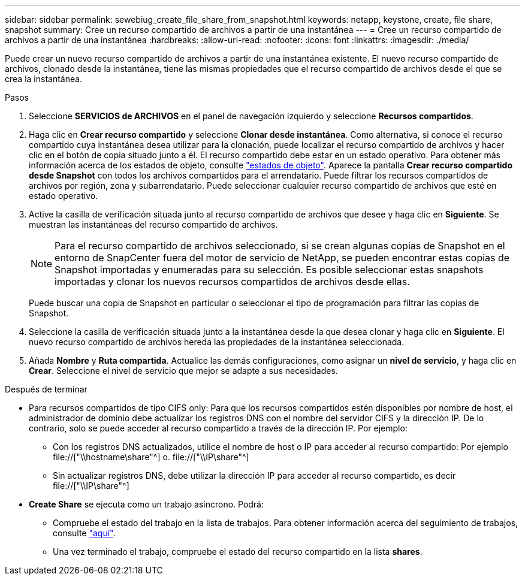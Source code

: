 ---
sidebar: sidebar 
permalink: sewebiug_create_file_share_from_snapshot.html 
keywords: netapp, keystone, create, file share, snapshot 
summary: Cree un recurso compartido de archivos a partir de una instantánea 
---
= Cree un recurso compartido de archivos a partir de una instantánea
:hardbreaks:
:allow-uri-read: 
:nofooter: 
:icons: font
:linkattrs: 
:imagesdir: ./media/


[role="lead"]
Puede crear un nuevo recurso compartido de archivos a partir de una instantánea existente. El nuevo recurso compartido de archivos, clonado desde la instantánea, tiene las mismas propiedades que el recurso compartido de archivos desde el que se crea la instantánea.

.Pasos
. Seleccione *SERVICIOS de ARCHIVOS* en el panel de navegación izquierdo y seleccione *Recursos compartidos*.
. Haga clic en *Crear recurso compartido* y seleccione *Clonar desde instantánea*. Como alternativa, si conoce el recurso compartido cuya instantánea desea utilizar para la clonación, puede localizar el recurso compartido de archivos y hacer clic en el botón de copia situado junto a él. El recurso compartido debe estar en un estado operativo. Para obtener más información acerca de los estados de objeto, consulte link:sewebiug_netapp_service_engine_web_interface_overview.html#object-states["estados de objeto"]. Aparece la pantalla *Crear recurso compartido desde Snapshot* con todos los archivos compartidos para el arrendatario. Puede filtrar los recursos compartidos de archivos por región, zona y subarrendatario. Puede seleccionar cualquier recurso compartido de archivos que esté en estado operativo.
. Active la casilla de verificación situada junto al recurso compartido de archivos que desee y haga clic en *Siguiente*. Se muestran las instantáneas del recurso compartido de archivos.
+

NOTE: Para el recurso compartido de archivos seleccionado, si se crean algunas copias de Snapshot en el entorno de SnapCenter fuera del motor de servicio de NetApp, se pueden encontrar estas copias de Snapshot importadas y enumeradas para su selección. Es posible seleccionar estas snapshots importadas y clonar los nuevos recursos compartidos de archivos desde ellas.

+
Puede buscar una copia de Snapshot en particular o seleccionar el tipo de programación para filtrar las copias de Snapshot.

. Seleccione la casilla de verificación situada junto a la instantánea desde la que desea clonar y haga clic en *Siguiente*. El nuevo recurso compartido de archivos hereda las propiedades de la instantánea seleccionada.
. Añada *Nombre* y *Ruta compartida*. Actualice las demás configuraciones, como asignar un *nivel de servicio*, y haga clic en *Crear*. Seleccione el nivel de servicio que mejor se adapte a sus necesidades.


.Después de terminar
* Para recursos compartidos de tipo CIFS only: Para que los recursos compartidos estén disponibles por nombre de host, el administrador de dominio debe actualizar los registros DNS con el nombre del servidor CIFS y la dirección IP. De lo contrario, solo se puede acceder al recurso compartido a través de la dirección IP. Por ejemplo:
+
** Con los registros DNS actualizados, utilice el nombre de host o IP para acceder al recurso compartido: Por ejemplo file://["\\hostname\share"^] o. file://["\\IP\share"^]
** Sin actualizar registros DNS, debe utilizar la dirección IP para acceder al recurso compartido, es decir file://["\\IP\share"^]


* *Create Share* se ejecuta como un trabajo asíncrono. Podrá:
+
** Compruebe el estado del trabajo en la lista de trabajos. Para obtener información acerca del seguimiento de trabajos, consulte link:sewebiug_netapp_service_engine_web_interface_overview.html#jobs-and-job-status-indicator["aquí"].
** Una vez terminado el trabajo, compruebe el estado del recurso compartido en la lista *shares*.



